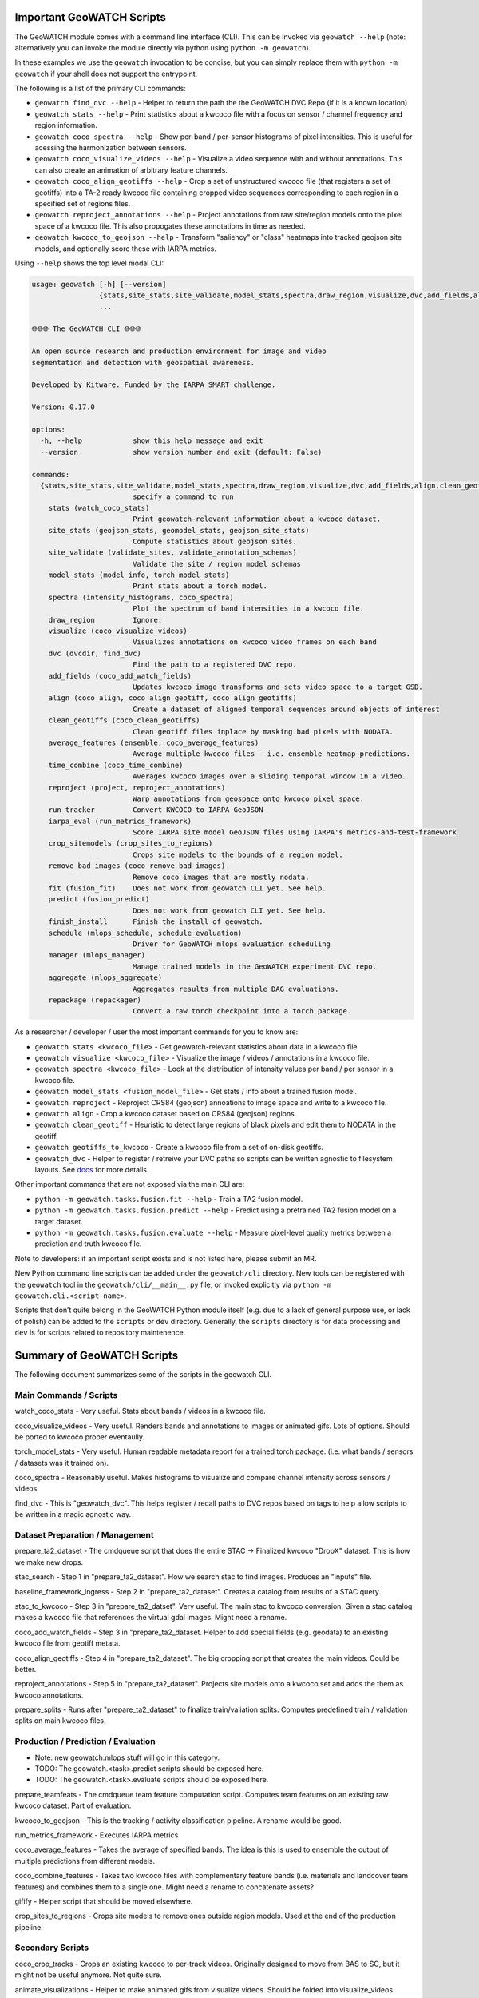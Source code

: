 Important GeoWATCH Scripts
--------------------------

The GeoWATCH module comes with a command line interface (CLI). This can be
invoked via ``geowatch --help`` (note: alternatively you can invoke the module
directly via python using ``python -m geowatch``).


In these examples we use the ``geowatch`` invocation to be concise, but you
can simply replace them with ``python -m geowatch`` if your shell does not
support the entrypoint.


The following is a list of the primary CLI commands:

* ``geowatch find_dvc --help`` - Helper to return the path the the GeoWATCH DVC Repo (if it is a known location)

* ``geowatch stats --help`` - Print statistics about a kwcoco file with a focus on sensor / channel frequency and region information.

* ``geowatch coco_spectra --help`` - Show per-band / per-sensor histograms of pixel intensities. This is useful for acessing the harmonization between sensors.

* ``geowatch coco_visualize_videos --help`` - Visualize a video sequence with and without annotations. This can also create an animation of arbitrary feature channels.

* ``geowatch coco_align_geotiffs --help`` - Crop a set of unstructured kwcoco file (that registers a set of geotiffs) into a TA-2 ready kwcoco file containing cropped video sequences corresponding to each region in a specified set of regions files.

* ``geowatch reproject_annotations --help`` - Project annotations from raw site/region models onto the pixel space of a kwcoco file. This also propogates these annotations in time as needed.

* ``geowatch kwcoco_to_geojson --help`` - Transform "saliency" or "class" heatmaps into tracked geojson site models, and optionally score these with IARPA metrics.


Using ``--help`` shows the top level modal CLI:


.. code::

    usage: geowatch [-h] [--version]
                    {stats,site_stats,site_validate,model_stats,spectra,draw_region,visualize,dvc,add_fields,align,clean_geotiffs,average_features,time_combine,reproject,run_tracker,iarpa_eval,crop_sitemodels,remove_bad_images,fit,predict,finish_install,schedule,manager,aggregate,repackage}
                    ...

    🌐🌐🌐 The GeoWATCH CLI 🌐🌐🌐

    An open source research and production environment for image and video
    segmentation and detection with geospatial awareness.

    Developed by Kitware. Funded by the IARPA SMART challenge.

    Version: 0.17.0

    options:
      -h, --help            show this help message and exit
      --version             show version number and exit (default: False)

    commands:
      {stats,site_stats,site_validate,model_stats,spectra,draw_region,visualize,dvc,add_fields,align,clean_geotiffs,average_features,time_combine,reproject,run_tracker,iarpa_eval,crop_sitemodels,remove_bad_images,fit,predict,finish_install,schedule,manager,aggregate,repackage}
                            specify a command to run
        stats (watch_coco_stats)
                            Print geowatch-relevant information about a kwcoco dataset.
        site_stats (geojson_stats, geomodel_stats, geojson_site_stats)
                            Compute statistics about geojson sites.
        site_validate (validate_sites, validate_annotation_schemas)
                            Validate the site / region model schemas
        model_stats (model_info, torch_model_stats)
                            Print stats about a torch model.
        spectra (intensity_histograms, coco_spectra)
                            Plot the spectrum of band intensities in a kwcoco file.
        draw_region         Ignore:
        visualize (coco_visualize_videos)
                            Visualizes annotations on kwcoco video frames on each band
        dvc (dvcdir, find_dvc)
                            Find the path to a registered DVC repo.
        add_fields (coco_add_watch_fields)
                            Updates kwcoco image transforms and sets video space to a target GSD.
        align (coco_align, coco_align_geotiff, coco_align_geotiffs)
                            Create a dataset of aligned temporal sequences around objects of interest
        clean_geotiffs (coco_clean_geotiffs)
                            Clean geotiff files inplace by masking bad pixels with NODATA.
        average_features (ensemble, coco_average_features)
                            Average multiple kwcoco files - i.e. ensemble heatmap predictions.
        time_combine (coco_time_combine)
                            Averages kwcoco images over a sliding temporal window in a video.
        reproject (project, reproject_annotations)
                            Warp annotations from geospace onto kwcoco pixel space.
        run_tracker         Convert KWCOCO to IARPA GeoJSON
        iarpa_eval (run_metrics_framework)
                            Score IARPA site model GeoJSON files using IARPA's metrics-and-test-framework
        crop_sitemodels (crop_sites_to_regions)
                            Crops site models to the bounds of a region model.
        remove_bad_images (coco_remove_bad_images)
                            Remove coco images that are mostly nodata.
        fit (fusion_fit)    Does not work from geowatch CLI yet. See help.
        predict (fusion_predict)
                            Does not work from geowatch CLI yet. See help.
        finish_install      Finish the install of geowatch.
        schedule (mlops_schedule, schedule_evaluation)
                            Driver for GeoWATCH mlops evaluation scheduling
        manager (mlops_manager)
                            Manage trained models in the GeoWATCH experiment DVC repo.
        aggregate (mlops_aggregate)
                            Aggregates results from multiple DAG evaluations.
        repackage (repackager)
                            Convert a raw torch checkpoint into a torch package.



As a researcher / developer / user the most important commands for you to know are:

* ``geowatch stats <kwcoco_file>`` - Get geowatch-relevant statistics about data in a kwcoco file

* ``geowatch visualize <kwcoco_file>`` - Visualize the image / videos / annotations in a kwcoco file.

* ``geowatch spectra <kwcoco_file>`` - Look at the distribution of intensity values per band / per sensor in a kwcoco file.

* ``geowatch model_stats <fusion_model_file>`` - Get stats / info about a trained fusion model.

* ``geowatch reproject`` - Reproject CRS84 (geojson) annoations to image space and write to a kwcoco file.

* ``geowatch align`` - Crop a kwcoco dataset based on CRS84 (geojson) regions.

* ``geowatch clean_geotiff`` - Heuristic to detect large regions of black pixels and edit them to NODATA in the geotiff.

* ``geowatch geotiffs_to_kwcoco`` - Create a kwcoco file from a set of on-disk geotiffs.

* ``geowatch_dvc`` - Helper to register / retreive your DVC paths so scripts can be written agnostic to filesystem layouts. See `docs <data/using_geowatch_dvc.rst>`_ for more details.



Other important commands that are not exposed via the main CLI are:

* ``python -m geowatch.tasks.fusion.fit --help`` - Train a TA2 fusion model.

* ``python -m geowatch.tasks.fusion.predict --help`` - Predict using a pretrained TA2 fusion model on a target dataset.

* ``python -m geowatch.tasks.fusion.evaluate --help`` - Measure pixel-level quality metrics between a prediction and truth kwcoco file.


Note to developers: if an important script exists and is not listed here,
please submit an MR.

New Python command line scripts can be added under the ``geowatch/cli`` directory.
New tools can be registered with the ``geowatch`` tool in the
``geowatch/cli/__main__.py`` file, or invoked explicitly via ``python -m
geowatch.cli.<script-name>``.

Scripts that don’t quite belong in the GeoWATCH Python module itself
(e.g. due to a lack of general purpose use, or lack of polish) can be
added to the ``scripts`` or ``dev`` directory. Generally, the ``scripts``
directory is for data processing and ``dev`` is for scripts related to
repository maintenence.



Summary of GeoWATCH Scripts
---------------------------


The following document summarizes some of the scripts in the geowatch CLI.


Main Commands / Scripts
~~~~~~~~~~~~~~~~~~~~~~~

watch_coco_stats - Very useful. Stats about bands / videos in a kwcoco file.

coco_visualize_videos - Very useful. Renders bands and annotations to images or animated gifs. Lots of options. Should be ported to kwcoco proper eventaully.

torch_model_stats - Very useful. Human readable metadata report for a trained torch package. (i.e. what bands / sensors / datasets was it trained on).

coco_spectra - Reasonably useful. Makes histograms to visualize and compare channel intensity across sensors / videos.

find_dvc - This is "geowatch_dvc". This helps register / recall paths to DVC repos based on tags to help allow scripts to be written in a magic agnostic way.


Dataset Preparation / Management
~~~~~~~~~~~~~~~~~~~~~~~~~~~~~~~~

prepare_ta2_dataset - The cmdqueue script that does the entire STAC -> Finalized kwcoco "DropX" dataset. This is how we make new drops.

stac_search - Step 1 in "prepare_ta2_dataset". How we search stac to find images. Produces an "inputs" file.

baseline_framework_ingress - Step 2 in "prepare_ta2_dataset". Creates a catalog from results of a STAC query.

stac_to_kwcoco - Step 3 in "prepare_ta2_datset". Very useful. The main stac to kwcoco conversion. Given a stac catalog makes a kwcoco file that references the virtual gdal images. Might need a rename.

coco_add_watch_fields - Step 3 in "prepare_ta2_dataset. Helper to add special fields (e.g. geodata) to an existing kwcoco file from geotiff metata.

coco_align_geotiffs - Step 4 in "prepare_ta2_dataset". The big cropping script that creates the main videos. Could be better.

reproject_annotations - Step 5 in "prepare_ta2_dataset". Projects site models onto a kwcoco set and adds the them as kwcoco annotations.

prepare_splits - Runs after "prepare_ta2_dataset" to finalize train/valiation splits. Computes predefined train / validation splits on main kwcoco files.

Production / Prediction / Evaluation
~~~~~~~~~~~~~~~~~~~~~~~~~~~~~~~~~~~~

* Note: new geowatch.mlops stuff will go in this category.

* TODO: The geowatch.<task>.predict scripts should be exposed here.

* TODO: The geowatch.<task>.evaluate scripts should be exposed here.

prepare_teamfeats - The cmdqueue team feature computation script. Computes team features on an existing raw kwcoco dataset. Part of evaluation.

kwcoco_to_geojson - This is the tracking / activity classification pipeline. A rename would be good.

run_metrics_framework - Executes IARPA metrics

coco_average_features - Takes the average of specified bands. The idea is this is used to ensemble the output of multiple predictions from different models.

coco_combine_features - Takes two kwcoco files with complementary feature bands (i.e. materials and landcover team features) and combines them to a single one. Might need a rename to concatenate assets?

gifify - Helper script that should be moved elsewhere.

crop_sites_to_regions - Crops site models to remove ones outside region models. Used at the end of the production pipeline.


Secondary Scripts
~~~~~~~~~~~~~~~~~

coco_crop_tracks - Crops an existing kwcoco to per-track videos. Originally designed to move from BAS to SC, but it might not be useful anymore. Not quite sure.

animate_visualizations - Helper to make animated gifs from visualize videos. Should be folded into visualize_videos

coco_shard - The idea is to split kwcoco files into multiple smaller ones. Not really used.

coco_bad_empty_images - helper to find images with no data in a kwcoco file and remove them

coco_reformat_channels - helps quantize data to uint16 if any underlying image data is float32, this is a fixit script for old results that didnt quantize predictions. Might still be useful.

geotiffs_to_kwcoco - Make a kwcoco from unordered geotiffs collections.

merge_region_models - merges a multiple geojson file into a single one. Probably not needed, but still used in one demo.


The "geowatch_dvc" command
--------------------------

We provide a utility to help manage data paths called "geowatch_dvc".  It
comes preconfigured with common paths for core-developer machines You can see
what paths are available by using the "list" command

.. code:: bash

    geowatch_dvc list

which outputs something like this:


.. code::

                   name hardware         tags                                                               path  exists
    0    drop4_expt_ssd      ssd  phase2_expt                            /root/data/dvc-repos/smart_expt_dvc-ssd   False
    1    drop4_data_ssd      ssd  phase2_data                            /root/data/dvc-repos/smart_data_dvc-ssd   False
    2    drop4_expt_hdd      hdd  phase2_expt                                /root/data/dvc-repos/smart_expt_dvc   False
    3    drop4_data_hdd      hdd  phase2_data                                /root/data/dvc-repos/smart_data_dvc   False


To see full help use `geowatch_dvc --help`

.. code:: bash

    usage: FindDVCConfig

    Command line helper to find the path to the watch DVC repo

    positional arguments:
      command               can be find, set, add, list, or remove
      name                  specify a name to query or store or remove

    options:
      -h, --help            show this help message and exit
      --command COMMAND     can be find, set, add, list, or remove (default: find)
      --name NAME           specify a name to query or store or remove (default: None)
      --hardware HARDWARE   Specify hdd, ssd, etc..., Setable and getable property (default: None)
      --priority PRIORITY   Higher is more likely. Setable and getable property (default: None)
      --tags TAGS           User note. Setable and queryable property (default: None)
      --path PATH           The path to the dvc repo. Setable and queryable property (default: None)
      --verbose VERBOSE     verbosity mode (default: 1)
      --must_exist MUST_EXIST
                            if True, filter to only directories that exist. Defaults to false except on "find", which is True. (default: auto)
      --config CONFIG       special scriptconfig option that accepts the path to a on-disk configuration file, and loads that into this 'FindDVCConfig' object. (default: None)
      --dump DUMP           If specified, dump this config to disk. (default: None)
      --dumps               If specified, dump this config stdout (default: False)


